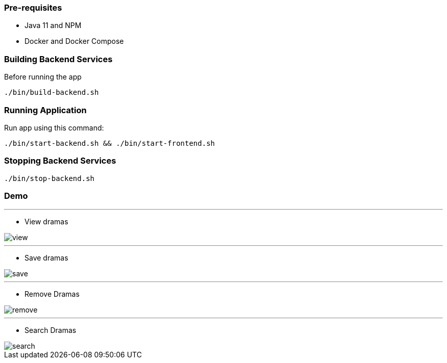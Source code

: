 === Pre-requisites

* Java 11 and NPM
* Docker and Docker Compose

=== Building Backend Services

Before running the app

[source]
----
./bin/build-backend.sh
----

=== Running Application

Run app using this command:

[source]
----
./bin/start-backend.sh && ./bin/start-frontend.sh
----

=== Stopping Backend Services

[source]
----
./bin/stop-backend.sh
----

=== Demo

'''
- View dramas

image::_media/view.gif[]

'''
- Save dramas

image::_media/save.gif[]

'''
- Remove Dramas

image::_media/remove.gif[]

'''
- Search Dramas

image::_media/search.gif[]
